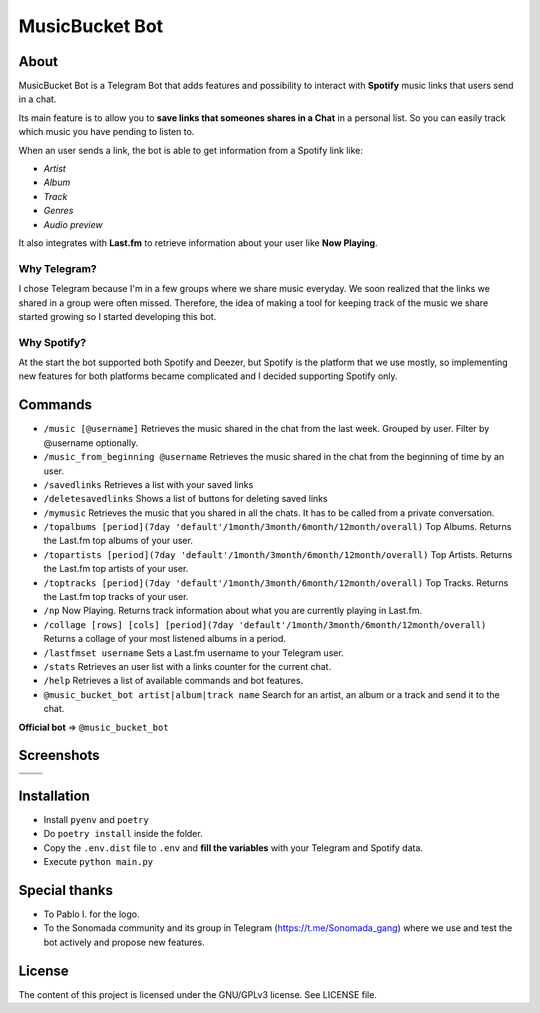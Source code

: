 MusicBucket Bot
================

.. |full_logo| image:: https://github.com/paurieraf/musicbucket-bot/blob/master/images/logos/musicbucket_bot_letter_logo_1229x2574.png?raw=True

|full_logo|

About
~~~~~~~~

MusicBucket Bot is a Telegram Bot that adds features and possibility to interact with **Spotify** music links that users send in
a chat.

Its main feature is to allow you to **save links that someones shares in a Chat** in a personal list.
So you can easily track which music you have pending to listen to.

When an user sends a link, the bot is able to get information from a Spotify link like:

-  *Artist*
-  *Album*
-  *Track*
-  *Genres*
-  *Audio preview*

It also integrates with **Last.fm** to retrieve information about your
user like **Now Playing**.

Why Telegram?
_____________
I chose Telegram because I'm in a few groups where we share music everyday. We soon realized that
the links we shared in a group were often missed. Therefore, the idea of making a tool for keeping track
of the music we share started growing so I started developing this bot.

Why Spotify?
_____________
At the start the bot supported both Spotify and Deezer, but Spotify is the platform that we use
mostly, so implementing new features for both platforms became complicated and I decided supporting Spotify
only.


Commands
~~~~~~~~
-  ``/music [@username]`` Retrieves the music shared in the chat from
   the last week. Grouped by user. Filter by @username optionally.
-  ``/music_from_beginning @username`` Retrieves the music shared in the
   chat from the beginning of time by an user.
-  ``/savedlinks`` Retrieves a list with your saved links
-  ``/deletesavedlinks`` Shows a list of buttons for deleting saved links
-  ``/mymusic`` Retrieves the music that you shared in all the chats.
   It has to be called from a private conversation.
- ``/topalbums [period](7day 'default'/1month/3month/6month/12month/overall)`` Top Albums. Returns the Last.fm top albums of your user.
- ``/topartists [period](7day 'default'/1month/3month/6month/12month/overall)`` Top Artists. Returns the Last.fm top artists of your user.
- ``/toptracks [period](7day 'default'/1month/3month/6month/12month/overall)`` Top Tracks. Returns the Last.fm top tracks of your user.
-  ``/np`` Now Playing. Returns track information about what you are
   currently playing in Last.fm.
-  ``/collage [rows] [cols] [period](7day 'default'/1month/3month/6month/12month/overall)`` Returns a collage of your most listened albums in a period.
-  ``/lastfmset username`` Sets a Last.fm username to your Telegram
   user.
-  ``/stats`` Retrieves an user list with a links counter for the
   current chat.
-  ``/help`` Retrieves a list of available commands and bot features.
-  ``@music_bucket_bot artist|album|track name`` Search for an artist,
   an album or a track and send it to the chat.

**Official bot** => ``@music_bucket_bot``

Screenshots
~~~~~~~~~~~

.. |screenshot_1| image:: https://github.com/paurieraf/musicbucket-bot/blob/master/images/screenshots/screenshot_1.jpg?raw=True
.. |screenshot_2| image:: https://github.com/paurieraf/musicbucket-bot/blob/master/images/screenshots/screenshot_2.jpg?raw=True
.. |screenshot_3| image:: https://github.com/paurieraf/musicbucket-bot/blob/master/images/screenshots/screenshot_3.jpg?raw=True
.. |screenshot_4| image:: https://github.com/paurieraf/musicbucket-bot/blob/master/images/screenshots/screenshot_4.jpg?raw=True

================================  ================================
|screenshot_1|                    |screenshot_3|

|screenshot_2|                    |screenshot_4|
================================  ================================


Installation
~~~~~~~~~~~~

-  Install ``pyenv`` and ``poetry``
-  Do ``poetry install`` inside the folder.
-  Copy the ``.env.dist`` file to ``.env`` and **fill the variables**
   with your Telegram and Spotify data.
-  Execute ``python main.py``


Special thanks
~~~~~~~~~~~~~~

- To Pablo I. for the logo.
- To the Sonomada community and its group in Telegram (https://t.me/Sonomada_gang) where we use and test the bot actively and propose new features.


License
~~~~~~~

The content of this project is licensed under the GNU/GPLv3 license. See
LICENSE file.


